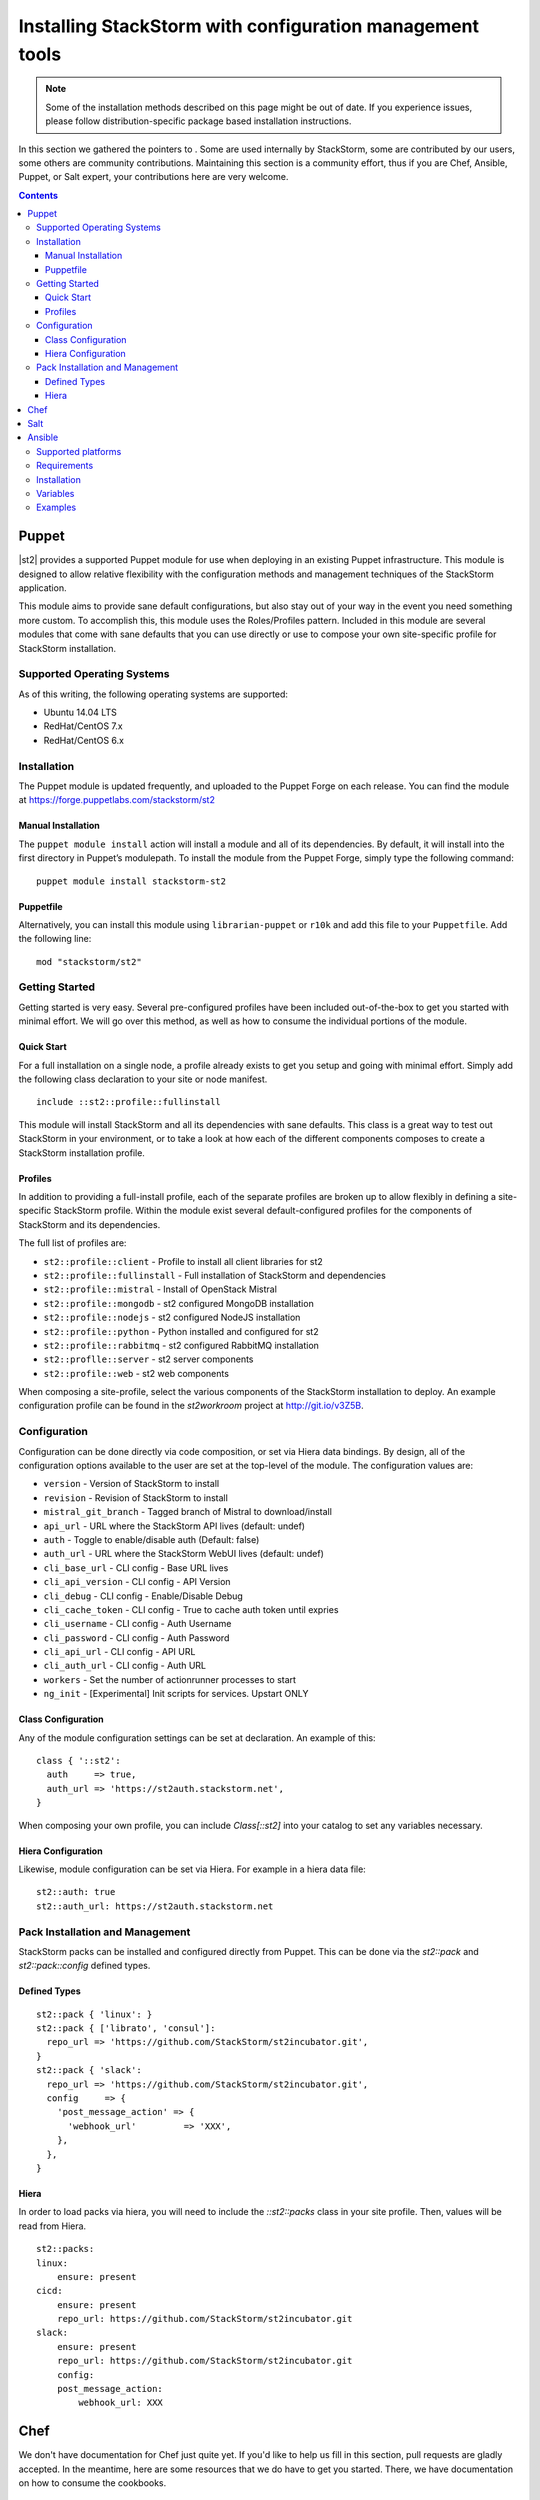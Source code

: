 Installing StackStorm with configuration management tools
#########################################################

.. note::

    Some of the installation methods described on this page might be out of date. If you experience
    issues, please follow distribution-specific package based installation instructions.

In this section we gathered the pointers to . Some are used internally by StackStorm, some
are contributed by our users, some others are community contributions.
Maintaining this section is a community effort, thus if you are Chef, Ansible, Puppet, or Salt expert,
your contributions here are very welcome.

.. contents::
    :depth: 3

Puppet
======

|st2| provides a supported Puppet module for use when deploying in an existing Puppet infrastructure. This module is designed to allow relative flexibility with the configuration methods and management techniques of the StackStorm application.

This module aims to provide sane default configurations, but also stay out of your way in the event you need something more custom. To accomplish this, this module uses the Roles/Profiles pattern. Included in this module are several modules that come with sane defaults that you can use directly or use to compose your own site-specific profile for StackStorm installation.

Supported Operating Systems
---------------------------
As of this writing, the following operating systems are supported:

* Ubuntu 14.04 LTS
* RedHat/CentOS 7.x
* RedHat/CentOS 6.x

Installation
------------
The Puppet module is updated frequently, and uploaded to the Puppet Forge on each release. You can find the module at https://forge.puppetlabs.com/stackstorm/st2

Manual Installation
~~~~~~~~~~~~~~~~~~~
The ``puppet module install`` action will install a module and all of its dependencies. By default, it will install into the first directory in Puppet’s modulepath. To install the module from the Puppet Forge, simply type the following command:

::

   puppet module install stackstorm-st2

Puppetfile
~~~~~~~~~~
Alternatively, you can install this module using ``librarian-puppet`` or ``r10k`` and add this file to your ``Puppetfile``. Add the following line:

::

   mod "stackstorm/st2"

Getting Started
---------------
Getting started is very easy. Several pre-configured profiles have been included out-of-the-box to get you started with minimal effort. We will go over this method, as well as how to consume the individual portions of the module.


Quick Start
~~~~~~~~~~~
For a full installation on a single node, a profile already exists to get you setup and going with minimal effort. Simply add the following class declaration to your site or node manifest.

::

   include ::st2::profile::fullinstall

This module will install StackStorm and all its dependencies with sane defaults. This class is a great way to test out StackStorm in your environment, or to take a look at how each of the different components composes to create a StackStorm installation profile.

Profiles
~~~~~~~~
In addition to providing a full-install profile, each of the separate profiles are broken up to allow flexibly in defining a site-specific StackStorm profile. Within the module exist several default-configured profiles for the components of StackStorm and its dependencies.

The full list of profiles are:

* ``st2::profile::client``      - Profile to install all client libraries for st2
* ``st2::profile::fullinstall`` - Full installation of StackStorm and dependencies
* ``st2::profile::mistral``     - Install of OpenStack Mistral
* ``st2::profile::mongodb``     - st2 configured MongoDB installation
* ``st2::profile::nodejs``      - st2 configured NodeJS installation
* ``st2::profile::python``      - Python installed and configured for st2
* ``st2::profile::rabbitmq``    - st2 configured RabbitMQ installation
* ``st2::proflle::server``      - st2 server components
* ``st2::profile::web``         - st2 web components

When composing a site-profile, select the various components of the StackStorm installation to deploy. An example configuration profile can be found in the *st2workroom* project at http://git.io/v3Z5B.

Configuration
-------------
Configuration can be done directly via code composition, or set via Hiera data bindings. By design, all of the configuration options available to the user are set at the top-level of the module. The configuration values are:

*  ``version``            - Version of StackStorm to install
*  ``revision``           - Revision of StackStorm to install
*  ``mistral_git_branch`` - Tagged branch of Mistral to download/install
*  ``api_url``            - URL where the StackStorm API lives (default: undef)
*  ``auth``               - Toggle to enable/disable auth (Default: false)
*  ``auth_url``           - URL where the StackStorm WebUI lives (default: undef)
*  ``cli_base_url``       - CLI config - Base URL lives
*  ``cli_api_version``    - CLI config - API Version
*  ``cli_debug``          - CLI config - Enable/Disable Debug
*  ``cli_cache_token``    - CLI config - True to cache auth token until expries
*  ``cli_username``       - CLI config - Auth Username
*  ``cli_password``       - CLI config - Auth Password
*  ``cli_api_url``        - CLI config - API URL
*  ``cli_auth_url``       - CLI config - Auth URL
*  ``workers``            - Set the number of actionrunner processes to start
*  ``ng_init``            - [Experimental] Init scripts for services. Upstart ONLY

Class Configuration
~~~~~~~~~~~~~~~~~~~
Any of the module configuration settings can be set at declaration. An example of this:

::

   class { '::st2':
     auth     => true,
     auth_url => 'https://st2auth.stackstorm.net',
   }

When composing your own profile, you can include `Class[::st2]` into your catalog to set any variables necessary.

Hiera Configuration
~~~~~~~~~~~~~~~~~~~
Likewise, module configuration can be set via Hiera. For example in a hiera data file:

::

   st2::auth: true
   st2::auth_url: https://st2auth.stackstorm.net

Pack Installation and Management
--------------------------------

StackStorm packs can be installed and configured directly from Puppet. This can be done via the `st2::pack` and `st2::pack::config` defined types.

Defined Types
~~~~~~~~~~~~~

::

    st2::pack { 'linux': }
    st2::pack { ['librato', 'consul']:
      repo_url => 'https://github.com/StackStorm/st2incubator.git',
    }
    st2::pack { 'slack':
      repo_url => 'https://github.com/StackStorm/st2incubator.git',
      config     => {
        'post_message_action' => {
          'webhook_url'         => 'XXX',
        },
      },
    }

Hiera
~~~~~
In order to load packs via hiera, you will need to include the `::st2::packs` class in your site profile. Then, values will be read from Hiera.

::

    st2::packs:
    linux:
        ensure: present
    cicd:
        ensure: present
        repo_url: https://github.com/StackStorm/st2incubator.git
    slack:
        ensure: present
        repo_url: https://github.com/StackStorm/st2incubator.git
        config:
        post_message_action:
            webhook_url: XXX

Chef
====

We don't have documentation for Chef just quite yet. If you'd like to help us fill in this section, pull requests are gladly accepted. In the meantime, here are some resources that we do have to get you started. There, we have documentation on how to consume the cookbooks.

   * StackStorm Cookbook: https://supermarket.chef.io/cookbooks/stackstorm
   * OpenStack Mistral Cookbook: https://supermarket.chef.io/cookbooks/openstack-mistral


Salt
====

We don't have a Salt States or Documentation for Salt just quite yet. If you'd like to help us fill in this section, pull requests are gladly accepted. In the meantime, here are some resources that we do have to get you started.

   * Integrating SaltStack and StackStorm: http://stackstorm.com/2015/07/29/getting-started-with-stackstorm-and-saltstack/ - a blog post on how to integrate the two systems.

Ansible
=======

Ansible playbooks to install |st2|.

Allows you to deploy and further configure |st2| installation on local or remote machines with Ansible configuration management tool.
Playbooks source code is available as GitHub repository `ansible-st2
<https://github.com/StackStorm/ansible-st2>`_.

---------------------------

Supported platforms
---------------------------
* Ubuntu 12.04 LTS
* Ubuntu 14.04 LTS

Requirements
---------------------------
At least 2GB of memory and 3.5GB of disk space is required, since StackStorm is shipped with RabbitMQ, MySQL, Mongo, OpenStack Mistral and dozens of Python dependencies.

Installation
---------------------------
.. sourcecode:: bash

    git clone https://github.com/StackStorm/ansible-st2.git
    cd ansible-st2

    ansible-playbook playbooks/st2express.yaml


Variables
---------------------------
Below is the list of variables you can redefine in your playbook to customize st2 deployment:

+------------------------+-----------------+--------------------------------------------------------------------------+
| Variable               | Default         | Description                                                              |
+========================+=================+==========================================================================+
| ``st2_version``        | ``stable``      | StackStorm version to install. Latest ``stable``, ``unstable``           |
|                        |                 | to get automatic updates or pin it to numeric version like ``0.12.1``.   |
+------------------------+-----------------+--------------------------------------------------------------------------+
| ``st2_revision``       | ``current``     | StackStorm revision to install. ``current`` to get the                   |
|                        |                 | latest build (autoupdating) or pin it to numeric build like ``6``.       |
+------------------------+-----------------+--------------------------------------------------------------------------+
| ``st2_action_runners`` | ``# vCPUs``     | Number of action runner workers to start.                                |
|                        |                 | Defaults to number of machine vCPUs, but not less than ``2``.            |
+------------------------+-----------------+--------------------------------------------------------------------------+
| ``st2_system_user``    | ``stanley``     | System user on whose behalf st2 would work,                              |
|                        |                 | including remote/local action runners.                                   |
+------------------------+-----------------+--------------------------------------------------------------------------+
| ``st2_auth_username``  | ``testu``       | Username used by StackStorm standalone authentication.                   |
+------------------------+-----------------+--------------------------------------------------------------------------+
| ``st2_auth_password``  | ``testp``       | Password used by StackStorm standalone authentication.                   |
+------------------------+-----------------+--------------------------------------------------------------------------+

Examples
---------------------------
Install ``stable`` StackStorm with all its components on local machine:

.. sourcecode:: bash

    ansible-playbook playbooks/st2express.yaml -i 'localhost,' --connection=local


.. note::

    Keeping ``stable`` version is useful to update StackStorm by re-running playbook, since it will reinstall |st2| if there is new version available.
    This is default behavior. If you don't want updates - consider pinning version numbers.

Install specific numeric version of st2 with pinned revision number as well:

.. sourcecode:: bash

    ansible-playbook playbooks/st2express.yaml --extra-vars='st2_version=0.12.2 st2_revision=6'

or latest unstable (development branch):

.. sourcecode:: bash

    ansible-playbook playbooks/st2express.yaml --extra-vars='st2_version=unstable'
